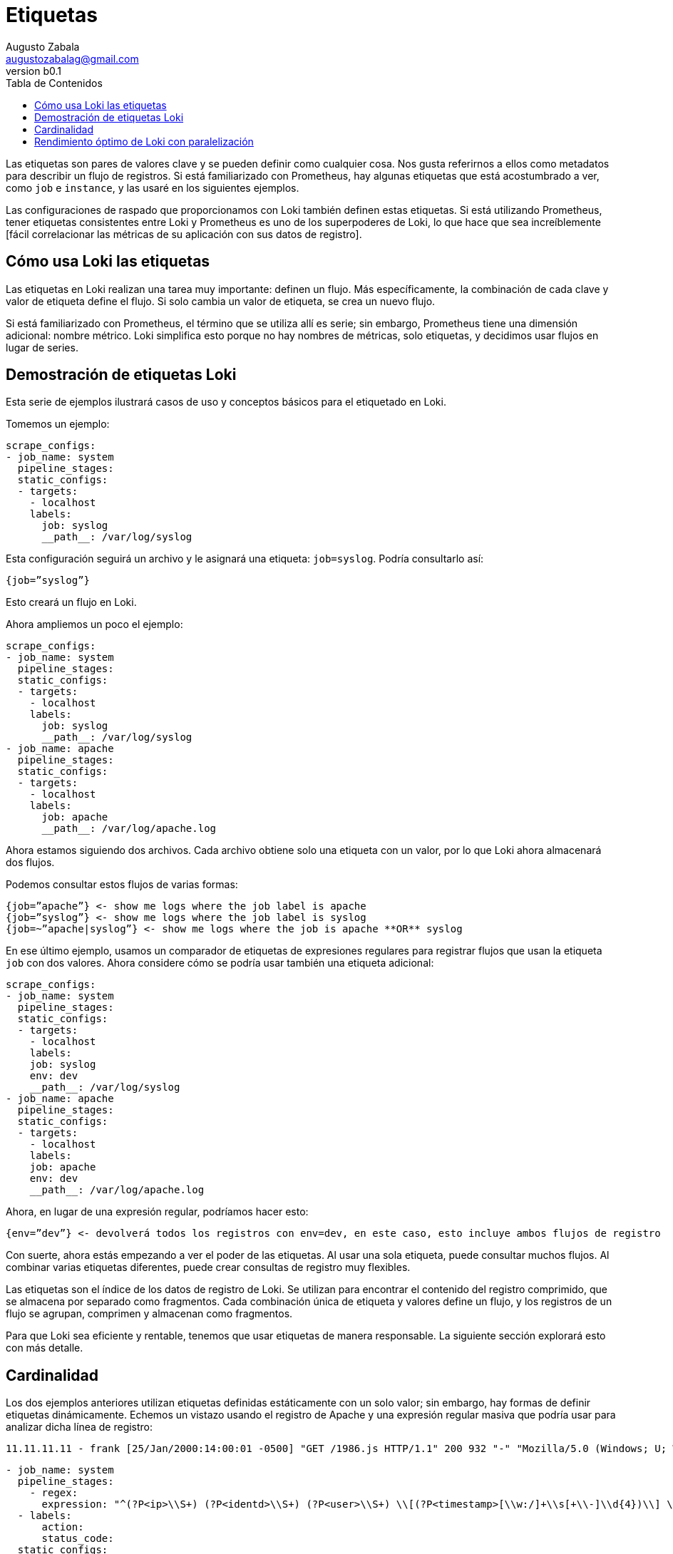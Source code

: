 = Etiquetas
Augusto Zabala <augustozabalag@gmail.com>
vb0.1
:toc: left
:toc-title: Tabla de Contenidos

Las etiquetas son pares de valores clave y se pueden definir como cualquier cosa. Nos gusta referirnos a ellos como metadatos para describir un flujo de registros. Si está familiarizado con Prometheus, hay algunas etiquetas que está acostumbrado a ver, como `job` e `instance`, y las usaré en los siguientes ejemplos.

Las configuraciones de raspado que proporcionamos con Loki también definen estas etiquetas. Si está utilizando Prometheus, tener etiquetas consistentes entre Loki y Prometheus es uno de los superpoderes de Loki, lo que hace que sea increíblemente [fácil correlacionar las métricas de su aplicación con sus datos de registro].

== Cómo usa Loki las etiquetas

Las etiquetas en Loki realizan una tarea muy importante: definen un flujo. Más específicamente, la combinación de cada clave y valor de etiqueta define el flujo. Si solo cambia un valor de etiqueta, se crea un nuevo flujo.

Si está familiarizado con Prometheus, el término que se utiliza allí es serie; sin embargo, Prometheus tiene una dimensión adicional: nombre métrico. Loki simplifica esto porque no hay nombres de métricas, solo etiquetas, y decidimos usar flujos en lugar de series.

== Demostración de etiquetas Loki

Esta serie de ejemplos ilustrará casos de uso y conceptos básicos para el etiquetado en Loki.

Tomemos un ejemplo:

[source,YAML]
----
scrape_configs:
- job_name: system
  pipeline_stages:
  static_configs:
  - targets:
    - localhost
    labels:
      job: syslog
      __path__: /var/log/syslog
----

Esta configuración seguirá un archivo y le asignará una etiqueta: `job=syslog`. Podría consultarlo así:

----
{job=”syslog”}
----

Esto creará un flujo en Loki.

Ahora ampliemos un poco el ejemplo:

[source,YAML]
----
scrape_configs:
- job_name: system
  pipeline_stages:
  static_configs:
  - targets:
    - localhost
    labels:
      job: syslog
      __path__: /var/log/syslog
- job_name: apache
  pipeline_stages:
  static_configs:
  - targets:
    - localhost
    labels:
      job: apache
      __path__: /var/log/apache.log
----

Ahora estamos siguiendo dos archivos. Cada archivo obtiene solo una etiqueta con un valor, por lo que Loki ahora almacenará dos flujos.

Podemos consultar estos flujos de varias formas:

----
{job=”apache”} <- show me logs where the job label is apache
{job=”syslog”} <- show me logs where the job label is syslog
{job=~”apache|syslog”} <- show me logs where the job is apache **OR** syslog
----

En ese último ejemplo, usamos un comparador de etiquetas de expresiones regulares para registrar flujos que usan la etiqueta `job` con dos valores. Ahora considere cómo se podría usar también una etiqueta adicional:

[source,YAML]
----
scrape_configs:
- job_name: system
  pipeline_stages:
  static_configs:
  - targets:
    - localhost
    labels:
    job: syslog
    env: dev
    __path__: /var/log/syslog
- job_name: apache
  pipeline_stages:
  static_configs:
  - targets:
    - localhost
    labels:
    job: apache
    env: dev
    __path__: /var/log/apache.log
----

Ahora, en lugar de una expresión regular, podríamos hacer esto:

----
{env=”dev”} <- devolverá todos los registros con env=dev, en este caso, esto incluye ambos flujos de registro
----

Con suerte, ahora estás empezando a ver el poder de las etiquetas. Al usar una sola etiqueta, puede consultar muchos flujos. Al combinar varias etiquetas diferentes, puede crear consultas de registro muy flexibles.

Las etiquetas son el índice de los datos de registro de Loki. Se utilizan para encontrar el contenido del registro comprimido, que se almacena por separado como fragmentos. Cada combinación única de etiqueta y valores define un flujo, y los registros de un flujo se agrupan, comprimen y almacenan como fragmentos.

Para que Loki sea eficiente y rentable, tenemos que usar etiquetas de manera responsable. La siguiente sección explorará esto con más detalle.

== Cardinalidad

Los dos ejemplos anteriores utilizan etiquetas definidas estáticamente con un solo valor; sin embargo, hay formas de definir etiquetas dinámicamente. Echemos un vistazo usando el registro de Apache y una expresión regular masiva que podría usar para analizar dicha línea de registro:

----
11.11.11.11 - frank [25/Jan/2000:14:00:01 -0500] "GET /1986.js HTTP/1.1" 200 932 "-" "Mozilla/5.0 (Windows; U; Windows NT 5.1; de; rv:1.9.1.7) Gecko/20091221 Firefox/3.5.7 GTB6"
----

[source,YAML]
----
- job_name: system
  pipeline_stages:
    - regex:
      expression: "^(?P<ip>\\S+) (?P<identd>\\S+) (?P<user>\\S+) \\[(?P<timestamp>[\\w:/]+\\s[+\\-]\\d{4})\\] \"(?P<action>\\S+)\\s?(?P<path>\\S+)?\\s?(?P<protocol>\\S+)?\" (?P<status_code>\\d{3}|-) (?P<size>\\d+|-)\\s?\"?(?P<referer>[^\"]*)\"?\\s?\"?(?P<useragent>[^\"]*)?\"?$"
  - labels:
      action:
      status_code:
  static_configs:
  - targets:
    - localhost
    labels:
      job: apache
      env: dev
      __path__: /var/log/apache.log
----

Esta expresión regular coincide con todos los componentes de la línea de registro y extrae el valor de cada componente en un grupo de captura. Dentro del código de la fuente de información, estos datos se colocan en una estructura de datos temporal que permite usarlos para varios propósitos durante el procesamiento de esa línea de registro (momento en el que se descartan los datos temporales). Se pueden encontrar muchos más detalles sobre esto en la documentación de las [Fuentes de información de Promtail].

A partir de esa expresión regular, utilizaremos dos de los grupos de captura para establecer dinámicamente dos etiquetas según el contenido de la línea de registro en sí:

action (e.g. action=”GET”, action=”POST”) status_code (e.g. status_code=”200”, status_code=”400”

Y ahora veamos algunas líneas de ejemplo:

----
11.11.11.11 - frank [25/Jan/2000:14:00:01 -0500] "GET /1986.js HTTP/1.1" 200 932 "-" "Mozilla/5.0 (Windows; U; Windows NT 5.1; de; rv:1.9.1.7) Gecko/20091221 Firefox/3.5.7 GTB6"
11.11.11.12 - frank [25/Jan/2000:14:00:02 -0500] "POST /1986.js HTTP/1.1" 200 932 "-" "Mozilla/5.0 (Windows; U; Windows NT 5.1; de; rv:1.9.1.7) Gecko/20091221 Firefox/3.5.7 GTB6"
11.11.11.13 - frank [25/Jan/2000:14:00:03 -0500] "GET /1986.js HTTP/1.1" 400 932 "-" "Mozilla/5.0 (Windows; U; Windows NT 5.1; de; rv:1.9.1.7) Gecko/20091221 Firefox/3.5.7 GTB6"
11.11.11.14 - frank [25/Jan/2000:14:00:04 -0500] "POST /1986.js HTTP/1.1" 400 932 "-" "Mozilla/5.0 (Windows; U; Windows NT 5.1; de; rv:1.9.1.7) Gecko/20091221 Firefox/3.5.7 GTB6"
----

En Loki se crearían las siguientes corrientes:

----
{job=”apache”,env=”dev”,action=”GET”,status_code=”200”} 11.11.11.11 - frank [25/Jan/2000:14:00:01 -0500] "GET /1986.js HTTP/1.1" 200 932 "-" "Mozilla/5.0 (Windows; U; Windows NT 5.1; de; rv:1.9.1.7) Gecko/20091221 Firefox/3.5.7 GTB6"
{job=”apache”,env=”dev”,action=”POST”,status_code=”200”} 11.11.11.12 - frank [25/Jan/2000:14:00:02 -0500] "POST /1986.js HTTP/1.1" 200 932 "-" "Mozilla/5.0 (Windows; U; Windows NT 5.1; de; rv:1.9.1.7) Gecko/20091221 Firefox/3.5.7 GTB6"
{job=”apache”,env=”dev”,action=”GET”,status_code=”400”} 11.11.11.13 - frank [25/Jan/2000:14:00:03 -0500] "GET /1986.js HTTP/1.1" 400 932 "-" "Mozilla/5.0 (Windows; U; Windows NT 5.1; de; rv:1.9.1.7) Gecko/20091221 Firefox/3.5.7 GTB6"
{job=”apache”,env=”dev”,action=”POST”,status_code=”400”} 11.11.11.14 - frank [25/Jan/2000:14:00:04 -0500] "POST /1986.js HTTP/1.1" 400 932 "-" "Mozilla/5.0 (Windows; U; Windows NT 5.1; de; rv:1.9.1.7) Gecko/20091221 Firefox/3.5.7 GTB6"
----

Esas cuatro líneas de registros se convertirían en cuatro flujos separados y comenzarían a llenar cuatro trozos fragmentos.

Cualquier línea de registro adicional que coincida con esas combinaciones de etiqueta/valores se agregaría al flujo existente. Si aparece otra combinación única de etiquetas (p. Ej., status_code=”500”), se crea otro nuevo flujo.

Imagínese ahora si establece una etiqueta para `ip`. No solo cada solicitud de un usuario se convierte en un flujo único. Cada solicitud con una acción o status_code diferente del mismo usuario obtendrá su propio flujo.

Haciendo algunos cálculos rápidos, si hay tal vez cuatro acciones comunes (GET, PUT, POST, DELETE) y tal vez cuatro códigos de estado comunes (¡aunque podría haber más de cuatro!), Esto sería 16 flujos y 16 fragmentos separados. Ahora multiplique esto por cada usuario si usamos una etiqueta para `ip`. Puede tener rápidamente miles o decenas de miles de flujos.

Esto es cardinalidad alta. Esto puede matar a Loki.

Cuando hablamos de _cardinalidad_, nos referimos a la combinación de etiquetas y valores y al número de flujos que crean. La cardinalidad alta consiste en usar etiquetas con una amplia gama de valores posibles, como `ip`, *o* combinar muchas etiquetas, incluso si tienen un conjunto de valores pequeño y finito, como usar `status_code` y `action`.

La cardinalidad alta hace que Loki cree un índice enorme (lea: $$$$) y descargue miles de pequeños fragmentos en el almacén de objetos (lea: lento). Actualmente, Loki funciona muy mal en esta configuración y será la menos rentable y la menos divertida de ejecutar y usar.

== Rendimiento óptimo de Loki con paralelización

Ahora puede estar preguntando: si usar muchas etiquetas o etiquetas con muchos valores es malo, ¿cómo se supone que debo consultar mis registros? Si ninguno de los datos está indexado, ¿las consultas no serán realmente lentas?

Como vemos personas que usan Loki y están acostumbradas a otras soluciones con muchos índices, parece que se sienten obligadas a definir muchas etiquetas para consultar sus registros de manera efectiva. Después de todo, muchas otras soluciones de registro tienen que ver con el índice, y esta es la forma común de pensar.

Al usar Loki, es posible que deba olvidar lo que sabe y ver cómo se puede resolver el problema de manera diferente con la paralelización. El superpoder de Loki es dividir las consultas en pequeñas partes y enviarlas en paralelo para que pueda consultar grandes cantidades de datos de registro en pequeñas cantidades de tiempo.

Este tipo de enfoque de fuerza bruta puede no parecer ideal, pero permítanme explicar por qué lo es.

Los índices grandes son complicados y costosos. A menudo, un índice de texto completo de sus datos de registro es del mismo tamaño o más grande que los datos de registro en sí. Para consultar sus datos de registro, necesita cargar este índice y, para mejorar el rendimiento, probablemente debería estar en la memoria. Esto es difícil de escalar y, a medida que ingiere más registros, su índice aumenta rápidamente.

Ahora hablemos de Loki, donde el índice suele ser un orden de magnitud menor que el volumen de registro ingerido. Por lo tanto, si está haciendo un buen trabajo para mantener sus flujos y su rotación al mínimo, el índice crece muy lentamente en comparación con los registros ingeridos.

Loki efectivamente mantendrá sus costos estáticos lo más bajos posible (tamaño de índice y requisitos de memoria, así como almacenamiento de registros estáticos) y hará que el rendimiento de la consulta sea algo que pueda controlar en tiempo de ejecución con escalado horizontal.

Para ver cómo funciona, analicemos nuestro ejemplo de cómo consultar los datos de su registro de acceso para obtener una dirección IP específica. No queremos usar una etiqueta para almacenar la IP. En su lugar, usamos una [expresión de filtro] para consultarlo:

----
{job=”apache”} |= “11.11.11.11”
----

Detrás de escena, Loki dividirá esa consulta en partes más pequeñas y abrirá cada fragmento para los flujos que coinciden con las etiquetas y comenzará a buscar esta dirección IP.

El tamaño de esos fragmentos y la cantidad de paralelización se pueden configurar y se basan en los recursos que aprovisione. Si lo desea, puede configurar el intervalo de fragmentos hasta 5m, implementar 20 consultadores y procesar gigabytes de registros en segundos. ¡O puede volverse loco y aprovisionar 200 consultadores y procesar terabytes de registros!

Esta compensación de índices más pequeños y consultas de fuerza bruta paralelas frente a un índice de texto completo más grande/más rápido es lo que le permite a Loki ahorrar costos en comparación con otros sistemas. El costo y la complejidad de operar un índice grande son altos y, por lo general, son fijos: lo paga las 24 horas del día si lo está consultando o no.

Los beneficios de este diseño significan que puede tomar la decisión sobre la potencia de consulta que desea tener y puede cambiar eso a necesidad. El rendimiento de la consulta se convierte en una función de cuánto dinero desea gastar en ella. Mientras tanto, los datos están fuertemente comprimidos y almacenados en almacenes de objetos de bajo costo como S3 y GCS. Esto reduce los costos operativos fijos al mínimo y, al mismo tiempo, permite una capacidad de consulta increíblemente rápida.